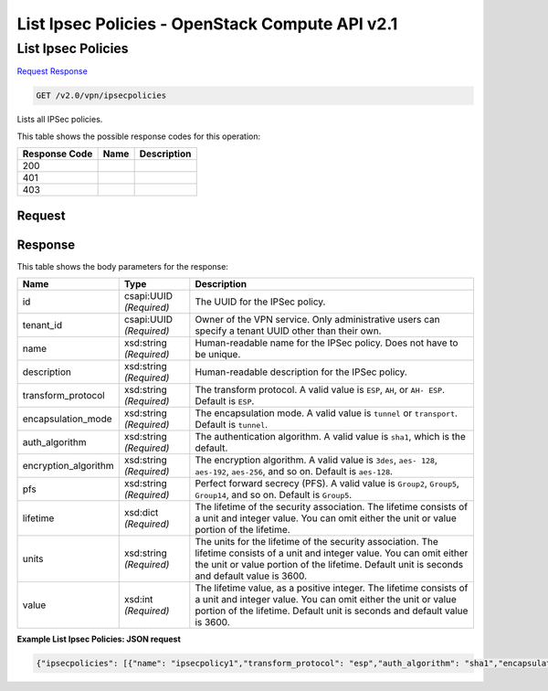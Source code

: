 =============================================================================
List Ipsec Policies -  OpenStack Compute API v2.1
=============================================================================

List Ipsec Policies
~~~~~~~~~~~~~~~~~~~~~~~~~

`Request <GET_list_ipsec_policies_v2.0_vpn_ipsecpolicies.rst#request>`__
`Response <GET_list_ipsec_policies_v2.0_vpn_ipsecpolicies.rst#response>`__

.. code-block:: javascript

    GET /v2.0/vpn/ipsecpolicies

Lists all IPSec policies.



This table shows the possible response codes for this operation:


+--------------------------+-------------------------+-------------------------+
|Response Code             |Name                     |Description              |
+==========================+=========================+=========================+
|200                       |                         |                         |
+--------------------------+-------------------------+-------------------------+
|401                       |                         |                         |
+--------------------------+-------------------------+-------------------------+
|403                       |                         |                         |
+--------------------------+-------------------------+-------------------------+


Request
^^^^^^^^^^^^^^^^^









Response
^^^^^^^^^^^^^^^^^^


This table shows the body parameters for the response:

+--------------------------+-------------------------+-------------------------+
|Name                      |Type                     |Description              |
+==========================+=========================+=========================+
|id                        |csapi:UUID *(Required)*  |The UUID for the IPSec   |
|                          |                         |policy.                  |
+--------------------------+-------------------------+-------------------------+
|tenant_id                 |csapi:UUID *(Required)*  |Owner of the VPN         |
|                          |                         |service. Only            |
|                          |                         |administrative users can |
|                          |                         |specify a tenant UUID    |
|                          |                         |other than their own.    |
+--------------------------+-------------------------+-------------------------+
|name                      |xsd:string *(Required)*  |Human-readable name for  |
|                          |                         |the IPSec policy. Does   |
|                          |                         |not have to be unique.   |
+--------------------------+-------------------------+-------------------------+
|description               |xsd:string *(Required)*  |Human-readable           |
|                          |                         |description for the      |
|                          |                         |IPSec policy.            |
+--------------------------+-------------------------+-------------------------+
|transform_protocol        |xsd:string *(Required)*  |The transform protocol.  |
|                          |                         |A valid value is         |
|                          |                         |``ESP``, ``AH``, or ``AH-|
|                          |                         |ESP``. Default is        |
|                          |                         |``ESP``.                 |
+--------------------------+-------------------------+-------------------------+
|encapsulation_mode        |xsd:string *(Required)*  |The encapsulation mode.  |
|                          |                         |A valid value is         |
|                          |                         |``tunnel`` or            |
|                          |                         |``transport``. Default   |
|                          |                         |is ``tunnel``.           |
+--------------------------+-------------------------+-------------------------+
|auth_algorithm            |xsd:string *(Required)*  |The authentication       |
|                          |                         |algorithm. A valid value |
|                          |                         |is ``sha1``, which is    |
|                          |                         |the default.             |
+--------------------------+-------------------------+-------------------------+
|encryption_algorithm      |xsd:string *(Required)*  |The encryption           |
|                          |                         |algorithm. A valid value |
|                          |                         |is ``3des``, ``aes-      |
|                          |                         |128``, ``aes-192``,      |
|                          |                         |``aes-256``, and so on.  |
|                          |                         |Default is ``aes-128``.  |
+--------------------------+-------------------------+-------------------------+
|pfs                       |xsd:string *(Required)*  |Perfect forward secrecy  |
|                          |                         |(PFS). A valid value is  |
|                          |                         |``Group2``, ``Group5``,  |
|                          |                         |``Group14``, and so on.  |
|                          |                         |Default is ``Group5``.   |
+--------------------------+-------------------------+-------------------------+
|lifetime                  |xsd:dict *(Required)*    |The lifetime of the      |
|                          |                         |security association.    |
|                          |                         |The lifetime consists of |
|                          |                         |a unit and integer       |
|                          |                         |value. You can omit      |
|                          |                         |either the unit or value |
|                          |                         |portion of the lifetime. |
+--------------------------+-------------------------+-------------------------+
|units                     |xsd:string *(Required)*  |The units for the        |
|                          |                         |lifetime of the security |
|                          |                         |association. The         |
|                          |                         |lifetime consists of a   |
|                          |                         |unit and integer value.  |
|                          |                         |You can omit either the  |
|                          |                         |unit or value portion of |
|                          |                         |the lifetime. Default    |
|                          |                         |unit is seconds and      |
|                          |                         |default value is 3600.   |
+--------------------------+-------------------------+-------------------------+
|value                     |xsd:int *(Required)*     |The lifetime value, as a |
|                          |                         |positive integer. The    |
|                          |                         |lifetime consists of a   |
|                          |                         |unit and integer value.  |
|                          |                         |You can omit either the  |
|                          |                         |unit or value portion of |
|                          |                         |the lifetime. Default    |
|                          |                         |unit is seconds and      |
|                          |                         |default value is 3600.   |
+--------------------------+-------------------------+-------------------------+





**Example List Ipsec Policies: JSON request**


.. code::

    {"ipsecpolicies": [{"name": "ipsecpolicy1","transform_protocol": "esp","auth_algorithm": "sha1","encapsulation_mode": "tunnel","encryption_algorithm": "aes-128","pfs": "group14","tenant_id": "ccb81365fe36411a9011e90491fe1330","lifetime": {"units": "seconds","value": 3600},"id": "5291b189-fd84-46e5-84bd-78f40c05d69c","description": ""}]}

